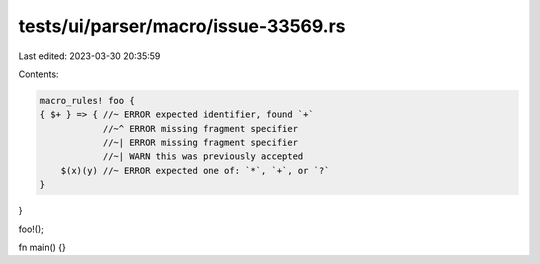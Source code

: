 tests/ui/parser/macro/issue-33569.rs
====================================

Last edited: 2023-03-30 20:35:59

Contents:

.. code-block:: rs

    macro_rules! foo {
    { $+ } => { //~ ERROR expected identifier, found `+`
                //~^ ERROR missing fragment specifier
                //~| ERROR missing fragment specifier
                //~| WARN this was previously accepted
        $(x)(y) //~ ERROR expected one of: `*`, `+`, or `?`
    }
}

foo!();

fn main() {}


